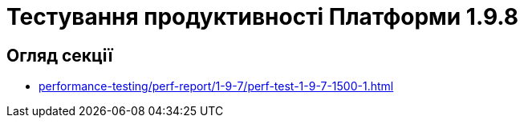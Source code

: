 = Тестування продуктивності Платформи 1.9.8

== Огляд секції

* xref:performance-testing/perf-report/1-9-7/perf-test-1-9-7-1500-1.adoc[]

